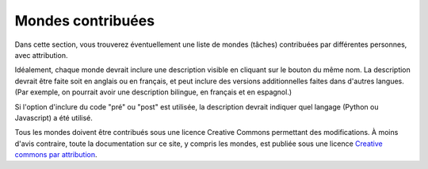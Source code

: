Mondes contribuées
==========================

Dans cette section, vous trouverez éventuellement une liste de mondes (tâches)
contribuées par différentes personnes, avec attribution.

Idéalement, chaque monde devrait inclure une description visible en
cliquant sur le bouton du même nom.  La description devrait être faite
soit en anglais ou en français, et peut inclure des versions additionnelles
faites dans d'autres langues.  (Par exemple, on pourrait avoir une
description bilingue, en français et en espagnol.)

Si l'option d'inclure du code "pré" ou "post" est utilisée, la description
devrait indiquer quel langage (Python ou Javascript) a été utilisé.

Tous les mondes doivent être contribués sous une licence Creative Commons
permettant des modifications.   À moins d'avis contraire,
toute la documentation sur ce site, y compris
les mondes, est publiée sous une licence
`Creative commons par attribution <https://creativecommons.org/licenses/by/4.0/deed.fr>`_.
